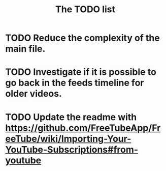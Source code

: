 #+TITLE:The TODO list
* TODO Reduce the complexity of the main file.
* TODO Investigate if it is possible to go back in the feeds timeline for older videos.
* TODO Update the readme with  https://github.com/FreeTubeApp/FreeTube/wiki/Importing-Your-YouTube-Subscriptions#from-youtube
